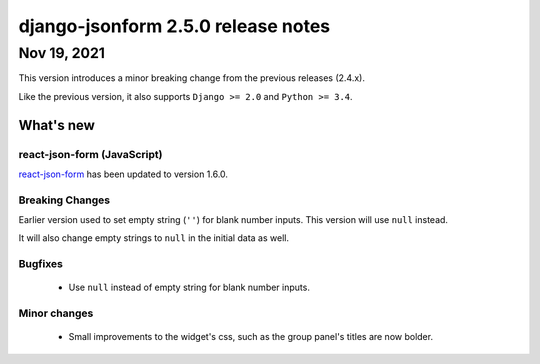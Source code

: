 django-jsonform 2.5.0 release notes
===================================


Nov 19, 2021
------------

This version introduces a minor breaking change from the previous releases (2.4.x).

Like the previous version, it also supports ``Django >= 2.0`` and ``Python >= 3.4``.

What's new
~~~~~~~~~~

react-json-form (JavaScript)
^^^^^^^^^^^^^^^^^^^^^^^^^^^^

`react-json-form <https://github.com/bhch/react-json-form>`_ has been updated
to version 1.6.0.

Breaking Changes
^^^^^^^^^^^^^^^^

Earlier version used to set empty string (``''``) for blank number inputs. This
version will use ``null`` instead.

It will also change empty strings to ``null`` in the initial data as well.

Bugfixes
^^^^^^^^

 - Use ``null`` instead of empty string for blank number inputs.

Minor changes
^^^^^^^^^^^^^

 - Small improvements to the widget's css, such as the group panel's titles are
   now bolder.
